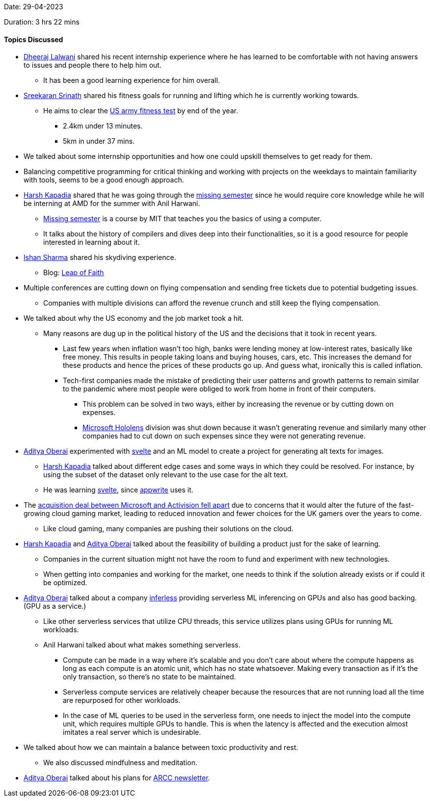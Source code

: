 Date: 29-04-2023

Duration: 3 hrs 22 mins

==== Topics Discussed

* link:https://twitter.com/DhiruCodes[Dheeraj Lalwani^] shared his recent internship experience where he has learned to be comfortable with not having answers to issues and people there to help him out.
    ** It has been a good learning experience for him overall.
* link:https://twitter.com/skxrxn[Sreekaran Srinath^] shared his fitness goals for running and lifting which he is currently working towards.
    ** He aims to clear the link:https://www.army.mil/acft[US army fitness test^] by end of the year.
        *** 2.4km under 13 minutes.
        *** 5km in under 37 mins.
* We talked about some internship opportunities and how one could upskill themselves to get ready for them.
    * Balancing competitive programming for critical thinking and working with projects on the weekdays to maintain familiarity with tools, seems to be a good enough approach.
* link:https://twitter.com/harshgkapadia[Harsh Kapadia^] shared that he was going through the link:https://missing.csail.mit.edu[missing semester^] since he would require core knowledge while he will be interning at AMD for the summer with Anil Harwani.
    ** link:https://missing.csail.mit.edu[Missing semester^] is a course by MIT that teaches you the basics of using a computer.
    ** It talks about the history of compilers and dives deep into their functionalities, so it is a good resource for people interested in learning about it.
* link:https://twitter.com/ishandeveloper[Ishan Sharma^] shared his skydiving experience.
    ** Blog: link:https://blog.ishandeveloper.com/leap-of-faith[Leap of Faith^]
* Multiple conferences are cutting down on flying compensation and sending free tickets due to potential budgeting issues.
    ** Companies with multiple divisions can afford the revenue crunch and still keep the flying compensation.
* We talked about why the US economy and the job market took a hit.
    ** Many reasons are dug up in the political history of the US and the decisions that it took in recent years.
        *** Last few years when inflation wasn't too high, banks were lending money at low-interest rates, basically like free money. This results in people taking loans and buying houses, cars, etc. This increases the demand for these products and hence the prices of these products go up. And guess what, ironically this is called inflation. 
        *** Tech-first companies made the mistake of predicting their user patterns and growth patterns to remain similar to the pandemic where most people were obliged to work from home in front of their computers.
            **** This problem can be solved in two ways, either by increasing the revenue or by cutting down on expenses.
            **** link:https://www.microsoft.com/en-us/hololens[Microsoft Hololens^] division was shut down because it wasn't generating revenue and similarly many other companies had to cut down on such expenses since they were not generating revenue. 
* link:https://twitter.com/adityaoberai1[Aditya Oberai^] experimented with link:https://svelte.dev[svelte^] and an ML model to create a project for generating alt texts for images.
    ** link:https://twitter.com/harshgkapadia[Harsh Kapadia^] talked about different edge cases and some ways in which they could be resolved. For instance, by using the subset of the dataset only relevant to the use case for the alt text.
    ** He was learning link:https://svelte.dev[svelte^], since link:https://appwrite.io[appwrite^] uses it.
* The link:https://www.bbc.com/news/entertainment-arts-65378617[acquisition deal between Microsoft and Activision fell apart^] due to concerns that it would alter the future of the fast-growing cloud gaming market, leading to reduced innovation and fewer choices for the UK gamers over the years to come. 
    ** Like cloud gaming, many companies are pushing their solutions on the cloud.
* link:https://twitter.com/harshgkapadia[Harsh Kapadia^] and link:https://twitter.com/adityaoberai1[Aditya Oberai^] talked about the feasibility of building a product just for the sake of learning.
    ** Companies in the current situation might not have the room to fund and experiment with new technologies.
    ** When getting into companies and working for the market, one needs to think if the solution already exists or if could it be optimized.
* link:https://twitter.com/adityaoberai1[Aditya Oberai^] talked about a company link:https://www.inferless.com[inferless^] providing serverless ML inferencing on GPUs and also has good backing. (GPU as a service.)
    ** Like other serverless services that utilize CPU threads, this service utilizes plans using GPUs for running ML workloads.
    ** Anil Harwani talked about what makes something serverless.
        *** Compute can be made in a way where it's scalable and you don't care about where the compute happens as long as each compute is an atomic unit, which has no state whatsoever. Making every transaction as if it's the only transaction, so there's no state to be maintained.
        *** Serverless compute services are relatively cheaper because the resources that are not running load all the time are repurposed for other workloads.
        *** In the case of ML queries to be used in the serverless form, one needs to inject the model into the compute unit, which requires multiple GPUs to handle. This is when the latency is affected and the execution almost imitates a real server which is undesirable.
* We talked about how we can maintain a balance between toxic productivity and rest.
    ** We also discussed mindfulness and meditation.
* link:https://twitter.com/adityaoberai1[Aditya Oberai^] talked about his plans for link:https://newsletter.oberai.dev[ARCC newsletter^].
